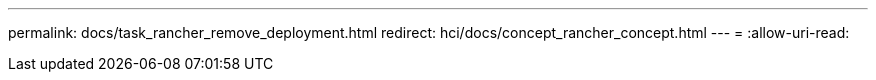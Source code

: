 ---
permalink: docs/task_rancher_remove_deployment.html 
redirect: hci/docs/concept_rancher_concept.html 
---
= 
:allow-uri-read: 


